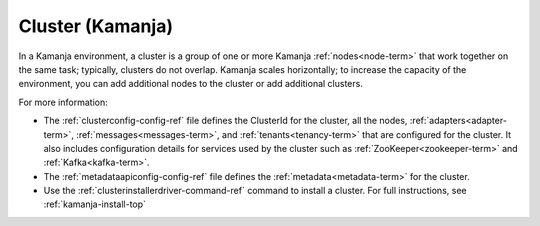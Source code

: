 
.. _cluster-term:

Cluster (Kamanja)
-----------------

In a Kamanja environment,
a cluster is a group of one or more Kamanja :ref:`nodes<node-term>`
that work together on the same task;
typically, clusters do not overlap.
Kamanja scales horizontally;
to increase the capacity of the environment,
you can add additional nodes to the cluster
or add additional clusters.

For more information:

- The :ref:`clusterconfig-config-ref` file
  defines the ClusterId for the cluster,
  all the nodes, :ref:`adapters<adapter-term>`,
  :ref:`messages<messages-term>`, and :ref:`tenants<tenancy-term>`
  that are configured for the cluster.
  It also includes configuration details for services used by the cluster
  such as :ref:`ZooKeeper<zookeeper-term>` and :ref:`Kafka<kafka-term>`.
- The :ref:`metadataapiconfig-config-ref` file
  defines the :ref:`metadata<metadata-term>`
  for the cluster.
- Use the :ref:`clusterinstallerdriver-command-ref` command
  to install a cluster.
  For full instructions, see :ref:`kamanja-install-top`


